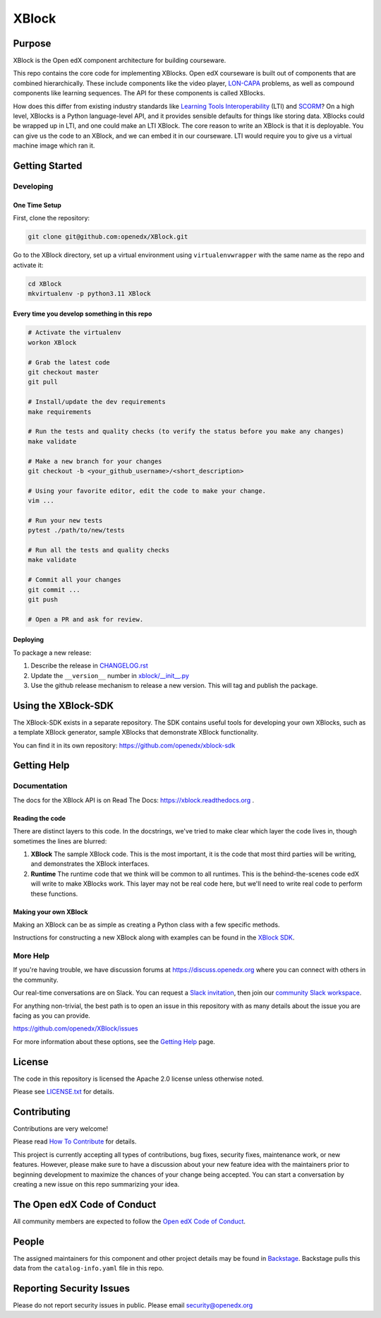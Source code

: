 XBlock
######


|pypi-badge| |ci-badge| |codecov-badge| |doc-badge| |pyversions-badge|
|license-badge| |status-badge|

Purpose
*******

XBlock is the Open edX component architecture for building courseware.

This repo contains the core code for implementing XBlocks. Open edX courseware
is built out of components that are combined hierarchically. These include
components like the video player, `LON-CAPA`_ problems, as well as compound
components like learning sequences. The API for these components is called
XBlocks.

.. _LON-CAPA: http://www.lon-capa.org/

How does this differ from existing industry standards like `Learning Tools
Interoperability`_ (LTI) and `SCORM`_? On a high level, XBlocks is a Python
language-level API, and it provides sensible defaults for things like storing
data. XBlocks could be wrapped up in LTI, and one could make an LTI XBlock. The
core reason to write an XBlock is that it is deployable. You can give us the
code to an XBlock, and we can embed it in our courseware. LTI would require you
to give us a virtual machine image which ran it.

.. _Learning Tools Interoperability: http://www.imsglobal.org/toolsinteroperability2.cfm
.. _SCORM: http://scorm.com/scorm-explained/

Getting Started
***************

Developing
==========

One Time Setup
--------------

First, clone the repository:

.. code-block:: bash

   git clone git@github.com:openedx/XBlock.git

Go to the XBlock directory, set up a virtual environment using ``virtualenvwrapper`` with
the same name as the repo and activate it:

.. code-block:: bash

   cd XBlock
   mkvirtualenv -p python3.11 XBlock

Every time you develop something in this repo
---------------------------------------------

.. code-block:: bash

  # Activate the virtualenv
  workon XBlock

  # Grab the latest code
  git checkout master
  git pull

  # Install/update the dev requirements
  make requirements

  # Run the tests and quality checks (to verify the status before you make any changes)
  make validate

  # Make a new branch for your changes
  git checkout -b <your_github_username>/<short_description>

  # Using your favorite editor, edit the code to make your change.
  vim ...

  # Run your new tests
  pytest ./path/to/new/tests

  # Run all the tests and quality checks
  make validate

  # Commit all your changes
  git commit ...
  git push

  # Open a PR and ask for review.

Deploying
---------

To package a new release:

#. Describe the release in `CHANGELOG.rst`_

#. Update the ``__version__`` number in `xblock/__init__.py`_

#. Use the github release mechanism to release a new version. This will tag and publish the package.

.. _CHANGELOG.rst: https://github.com/openedx/XBlock/blob/master/CHANGELOG.rst
.. _xblock/__init__.py: https://github.com/openedx/XBlock/blob/master/xblock/__init__.py

Using the XBlock-SDK
********************

The XBlock-SDK exists in a separate repository. The SDK contains useful tools for
developing your own XBlocks, such as a template XBlock generator, sample XBlocks
that demonstrate XBlock functionality.

You can find it in its own repository: https://github.com/openedx/xblock-sdk

Getting Help
************

Documentation
=============

The docs for the XBlock API is on Read The Docs: https://xblock.readthedocs.org .

Reading the code
----------------

There are distinct layers to this code.  In the docstrings, we've tried to make
clear which layer the code lives in, though sometimes the lines are blurred:

1.  **XBlock** The sample XBlock code.  This is the most important, it is the
    code that most third parties will be writing, and demonstrates the XBlock
    interfaces.

2.  **Runtime** The runtime code that we think will be common to all runtimes.
    This is the behind-the-scenes code edX will write to make XBlocks work.
    This layer may not be real code here, but we'll need to write real code to
    perform these functions.


Making your own XBlock
----------------------

Making an XBlock can be as simple as creating a Python class with a few
specific methods.

Instructions for constructing a new XBlock along with examples can be found in
the `XBlock SDK`_.

.. _XBlock SDK: https://github.com/openedx/xblock-sdk

More Help
=========

If you're having trouble, we have discussion forums at
https://discuss.openedx.org where you can connect with others in the
community.

Our real-time conversations are on Slack. You can request a `Slack
invitation`_, then join our `community Slack workspace`_.

For anything non-trivial, the best path is to open an issue in this
repository with as many details about the issue you are facing as you
can provide.

https://github.com/openedx/XBlock/issues

For more information about these options, see the `Getting Help`_ page.

.. _Slack invitation: https://openedx.org/slack
.. _community Slack workspace: https://openedx.slack.com/
.. _Getting Help: https://openedx.org/getting-help

License
*******

The code in this repository is licensed the Apache 2.0 license unless otherwise
noted.

Please see `LICENSE.txt`_ for details.

.. _LICENSE.txt: https://github.com/openedx/XBlock/blob/master/LICENSE.txt

Contributing
************

Contributions are very welcome!

Please read `How To Contribute <https://openedx.org/r/how-to-contribute>`_ for details.

This project is currently accepting all types of contributions, bug fixes,
security fixes, maintenance work, or new features.  However, please make sure
to have a discussion about your new feature idea with the maintainers prior to
beginning development to maximize the chances of your change being accepted.
You can start a conversation by creating a new issue on this repo summarizing
your idea.

The Open edX Code of Conduct
****************************

All community members are expected to follow the `Open edX Code of Conduct`_.

.. _Open edX Code of Conduct: https://openedx.org/code-of-conduct/

People
******

The assigned maintainers for this component and other project details may be
found in `Backstage`_. Backstage pulls this data from the ``catalog-info.yaml``
file in this repo.

.. _Backstage: https://backstage.openedx.org/catalog/default/component/xblock

Reporting Security Issues
*************************

Please do not report security issues in public. Please email security@openedx.org

.. |pypi-badge| image:: https://img.shields.io/pypi/v/XBlock.svg
    :target: https://pypi.python.org/pypi/XBlock/
    :alt: PyPI

.. |ci-badge| image:: https://github.com/openedx/XBlock/workflows/Python%20CI/badge.svg?branch=master
    :target: https://github.com/openedx/XBlock/actions
    :alt: CI

.. |codecov-badge| image:: https://codecov.io/github/openedx/XBlock/coverage.svg?branch=master
    :target: https://codecov.io/github/openedx/XBlock?branch=master
    :alt: Codecov

.. |doc-badge| image:: https://readthedocs.org/projects/XBlock/badge/?version=latest
    :target: https://docs.openedx.org/projects/xblock/en/latest/
    :alt: Documentation

.. |pyversions-badge| image:: https://img.shields.io/pypi/pyversions/XBlock.svg
    :target: https://docs.openedx.org/projects/xblock/en/latest/
    :alt: Supported Python versions

.. |license-badge| image:: https://img.shields.io/github/license/openedx/XBlock.svg
    :target: https://github.com/openedx/XBlock/blob/master/LICENSE.txt
    :alt: License

.. |status-badge| image:: https://img.shields.io/badge/Status-Maintained-brightgreen
    :alt: Repo is maintained.
